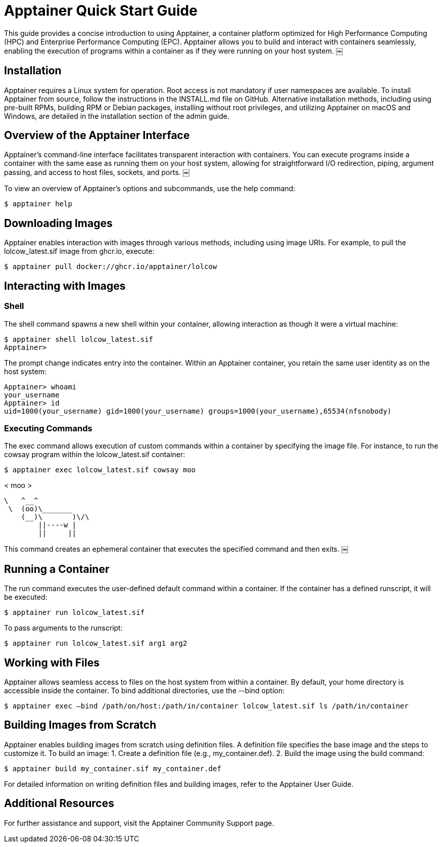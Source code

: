 = Apptainer Quick Start Guide

This guide provides a concise introduction to using Apptainer, a container platform optimized for High Performance Computing (HPC) and Enterprise Performance Computing (EPC). Apptainer allows you to build and interact with containers seamlessly, enabling the execution of programs within a container as if they were running on your host system. ￼

== Installation

Apptainer requires a Linux system for operation. Root access is not mandatory if user namespaces are available. To install Apptainer from source, follow the instructions in the INSTALL.md file on GitHub. Alternative installation methods, including using pre-built RPMs, building RPM or Debian packages, installing without root privileges, and utilizing Apptainer on macOS and Windows, are detailed in the installation section of the admin guide.

== Overview of the Apptainer Interface

Apptainer’s command-line interface facilitates transparent interaction with containers. You can execute programs inside a container with the same ease as running them on your host system, allowing for straightforward I/O redirection, piping, argument passing, and access to host files, sockets, and ports. ￼

To view an overview of Apptainer’s options and subcommands, use the help command:

[source,console]

$ apptainer help

== Downloading Images

Apptainer enables interaction with images through various methods, including using image URIs. For example, to pull the lolcow_latest.sif image from ghcr.io, execute:

[source,console]

$ apptainer pull docker://ghcr.io/apptainer/lolcow

== Interacting with Images

=== Shell

The shell command spawns a new shell within your container, allowing interaction as though it were a virtual machine:

[source,console]

$ apptainer shell lolcow_latest.sif
Apptainer>

The prompt change indicates entry into the container. Within an Apptainer container, you retain the same user identity as on the host system:

[source,console]

Apptainer> whoami
your_username
Apptainer> id
uid=1000(your_username) gid=1000(your_username) groups=1000(your_username),65534(nfsnobody)

=== Executing Commands

The exec command allows execution of custom commands within a container by specifying the image file. For instance, to run the cowsay program within the lolcow_latest.sif container:

[source,console]

$ apptainer exec lolcow_latest.sif cowsay moo

< moo >

    \   ^__^
     \  (oo)\_______
        (__)\       )\/\
            ||----w |
            ||     ||

This command creates an ephemeral container that executes the specified command and then exits. ￼

== Running a Container

The run command executes the user-defined default command within a container. If the container has a defined runscript, it will be executed:

[source,console]

$ apptainer run lolcow_latest.sif

To pass arguments to the runscript:

[source,console]

$ apptainer run lolcow_latest.sif arg1 arg2

== Working with Files

Apptainer allows seamless access to files on the host system from within a container. By default, your home directory is accessible inside the container. To bind additional directories, use the --bind option:

[source,console]

$ apptainer exec –bind /path/on/host:/path/in/container lolcow_latest.sif ls /path/in/container

== Building Images from Scratch

Apptainer enables building images from scratch using definition files. A definition file specifies the base image and the steps to customize it. To build an image:
	1.	Create a definition file (e.g., my_container.def).
	2.	Build the image using the build command:

[source,console]

$ apptainer build my_container.sif my_container.def

For detailed information on writing definition files and building images, refer to the Apptainer User Guide.

== Additional Resources

For further assistance and support, visit the Apptainer Community Support page.
